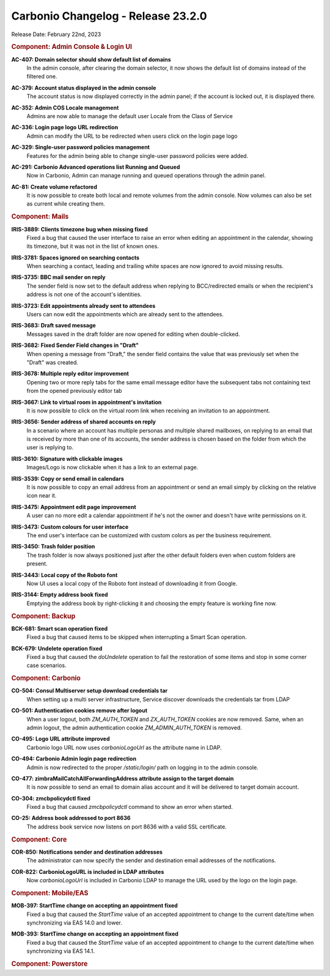 .. SPDX-FileCopyrightText: 2023 Zextras <https://www.zextras.com/>
..
.. SPDX-License-Identifier: CC-BY-NC-SA-4.0

Carbonio Changelog - Release 23.2.0
===================================

Release Date: February 22nd, 2023

.. rubric:: Component: Admin Console & Login UI

**AC-407: Domain selector should show default list of domains**
   In the admin console, after clearing the domain selector, it now shows the default list of domains instead of the filtered one.

.. 


**AC-379: Account status displayed in the admin console**
   The account status is now displayed correctly in the admin panel; if the account is locked out, it is displayed there.

.. 


**AC-352: Admin COS Locale management**
   Admins are now able to manage the default user Locale from the Class of Service

.. 


**AC-336: Login page logo URL redirection**
   Admin can modify the URL to be redirected when users click on the login page logo

.. 


**AC-329: Single-user password policies management**
   Features for the admin being able to change single-user password policies were added.

.. 


**AC-291: Carbonio Advanced operations list Running and Queued**
   Now in Carbonio, Admin can manage running and queued operations through the admin panel.

.. 


**AC-81: Create volume refactored**
   It is now possible to create both local and remote volumes from the admin console. Now volumes can also be set as current while creating them.

.. 

.. rubric:: Component: Mails

**IRIS-3889: Clients timezone bug when missing fixed**
   Fixed a bug that caused the user interface to raise an error when editing an appointment in the calendar, showing its timezone, but it was not in the list of known ones.

.. 


**IRIS-3781: Spaces ignored on searching contacts**
   When searching a contact, leading and trailing white spaces are now ignored to avoid missing results.

.. 


**IRIS-3735: BBC mail sender on reply**
   The sender field is now set to the default address when replying to BCC/redirected emails or when the recipient's address is not one of the account's identities.

.. 


**IRIS-3723: Edit appointments already sent to attendees**
   Users can now edit the appointments which are already sent to the attendees.

.. 


**IRIS-3683: Draft saved message**
   Messages saved in the draft folder are now opened for editing when double-clicked.

.. 


**IRIS-3682: Fixed Sender Field changes in "Draft"**
   When opening a message from "Draft," the sender field contains the value that was previously set when the "Draft" was created.

.. 


**IRIS-3678: Multiple reply editor improvement**
   Opening two or more reply tabs for the same email message editor have the subsequent tabs not containing text from the opened previously editor tab

.. 


**IRIS-3667: Link to virtual room in appointment's invitation**
   It is now possible to click on the virtual room link when receiving an invitation to an appointment.

.. 

**IRIS-3656: Sender address of shared accounts on reply**
   In a scenario where an account has multiple personas and multiple
   shared mailboxes, on replying to an email that is received by more
   than one of its accounts, the sender address is chosen based on the
   folder from which the user is replying to.

..

**IRIS-3610: Signature with clickable images**
   Images/Logo is now clickable when it has a link to an external page.

.. 


**IRIS-3539: Copy or send email in calendars**
   It is now possible to copy an email address from an appointment or send an email simply by clicking on the relative icon near it.

.. 


**IRIS-3475: Appointment edit page improvement**
   A user can no more edit a calendar appointment if he's not the owner and doesn't have write permissions on it.

.. 


**IRIS-3473: Custom colours for user interface**
   The end user's interface can be customized with custom colors as per the business requirement.

.. 


**IRIS-3450: Trash folder position**
   The trash folder is now always positioned just after the other default folders even when custom folders are present.

.. 


**IRIS-3443: Local copy of the Roboto font**
   Now UI uses a local copy of the Roboto font instead of downloading it from Google.

.. 


**IRIS-3144: Empty address book fixed**
   Emptying the address book by right-clicking it and choosing the empty feature is working fine now.

.. 

.. rubric:: Component: Backup

**BCK-681: Smart scan operation fixed**
   Fixed a bug that caused items to be skipped when interrupting a Smart Scan operation.

.. 


**BCK-679: Undelete operation fixed**
   Fixed a bug that caused the `doUndelete` operation to fail the restoration of some items and stop in some corner case scenarios.

.. 

.. rubric:: Component: Carbonio

**CO-504: Consul Multiserver setup download credentials tar**
   When setting up a multi server infrastructure, Service discover downloads the credentials tar from LDAP

.. 


**CO-501: Authentication cookies remove after logout**
   When a user logout, both `ZM_AUTH_TOKEN` and `ZX_AUTH_TOKEN` cookies are now removed. Same, when an admin logout, the admin authentication cookie `ZM_ADMIN_AUTH_TOKEN` is removed.

.. 


**CO-495: Logo URL attribute improved**
   Carbonio logo URL now uses `carbonioLogoUrl` as the attribute name in LDAP.

.. 


**CO-494: Carbonio Admin login page redirection**
   Admin is now redirected to the proper `/static/login/` path on logging in to the admin console.

.. 


**CO-477: zimbraMailCatchAllForwardingAddress attribute assign to the target domain**
   It is now possible to send an email to domain alias account and it will be delivered to target domain account.

.. 


**CO-304: zmcbpolicydctl fixed**
   Fixed a bug that caused `zmcbpolicydctl` command to show an error when started.

.. 


**CO-25: Address book addressed to port 8636**
   The address book service now listens on port 8636 with a valid SSL certificate.

.. 

.. rubric:: Component: Core

**COR-850: Notifications sender and destination addresses**
   The administrator can now specify the sender and destination email addresses of the notifications.

.. 


**COR-822: CarbonioLogoURL is included in LDAP attributes**
   Now `carbonioLogoUrl` is included in Carbonio LDAP to manage the URL used by the logo on the login page.

.. 

.. rubric:: Component: Mobile/EAS

**MOB-397: StartTime change on accepting an appointment fixed**
   Fixed a bug that caused the `StartTime` value of an accepted appointment to change to the current date/time when synchronizing via EAS 14.0 and lower.

.. 


**MOB-393: StartTime change on accepting an appointment fixed**
   Fixed a bug that caused the `StartTime` value of an accepted appointment to change to the current date/time when synchronizing via EAS 14.1.

.. 

.. rubric:: Component: Powerstore
